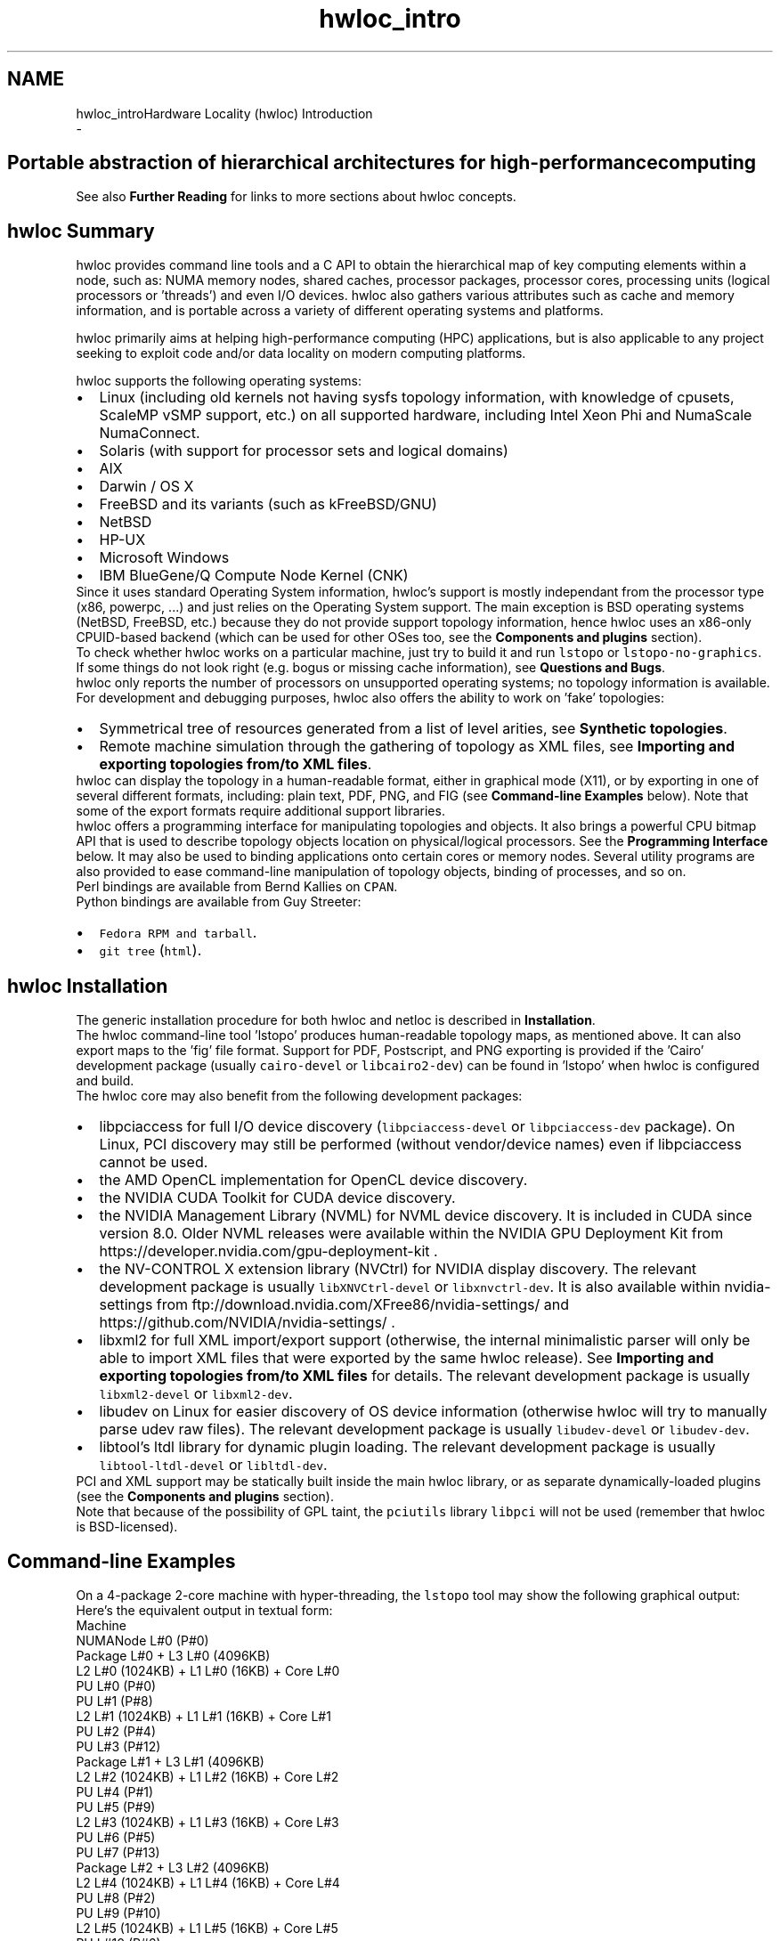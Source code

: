 .TH "hwloc_intro" 3 "Thu Dec 13 2018" "Version 2.0.3" "Hardware Locality (hwloc)" \" -*- nroff -*-
.ad l
.nh
.SH NAME
hwloc_introHardware Locality (hwloc) Introduction 
 \- 
.SH "Portable abstraction of hierarchical architectures for high-performance computing"
.PP
.PP
.PP
.PP
 See also \fBFurther Reading\fP  for links to more sections about hwloc concepts\&. 
.PP
 
.SH "hwloc Summary"
.PP
hwloc provides command line tools and a C API to obtain the hierarchical map of key computing elements within a node, such as: NUMA memory nodes, shared caches, processor packages, processor cores, processing units (logical processors or 'threads') and even I/O devices\&. hwloc also gathers various attributes such as cache and memory information, and is portable across a variety of different operating systems and platforms\&.
.PP
hwloc primarily aims at helping high-performance computing (HPC) applications, but is also applicable to any project seeking to exploit code and/or data locality on modern computing platforms\&.
.PP
hwloc supports the following operating systems:
.PP
.PD 0
.IP "\(bu" 2
Linux (including old kernels not having sysfs topology information, with knowledge of cpusets, ScaleMP vSMP support, etc\&.) on all supported hardware, including Intel Xeon Phi and NumaScale NumaConnect\&. 
.IP "\(bu" 2
Solaris (with support for processor sets and logical domains) 
.IP "\(bu" 2
AIX 
.IP "\(bu" 2
Darwin / OS X 
.IP "\(bu" 2
FreeBSD and its variants (such as kFreeBSD/GNU) 
.IP "\(bu" 2
NetBSD 
.IP "\(bu" 2
HP-UX 
.IP "\(bu" 2
Microsoft Windows 
.IP "\(bu" 2
IBM BlueGene/Q Compute Node Kernel (CNK) 
.PP
.PP
Since it uses standard Operating System information, hwloc's support is mostly independant from the processor type (x86, powerpc, \&.\&.\&.) and just relies on the Operating System support\&. The main exception is BSD operating systems (NetBSD, FreeBSD, etc\&.) because they do not provide support topology information, hence hwloc uses an x86-only CPUID-based backend (which can be used for other OSes too, see the \fBComponents and plugins\fP section)\&.
.PP
To check whether hwloc works on a particular machine, just try to build it and run \fClstopo\fP or \fClstopo-no-graphics\fP\&. If some things do not look right (e\&.g\&. bogus or missing cache information), see \fBQuestions and Bugs\fP\&.
.PP
hwloc only reports the number of processors on unsupported operating systems; no topology information is available\&.
.PP
For development and debugging purposes, hwloc also offers the ability to work on 'fake' topologies:
.PP
.PD 0
.IP "\(bu" 2
Symmetrical tree of resources generated from a list of level arities, see \fBSynthetic topologies\fP\&. 
.IP "\(bu" 2
Remote machine simulation through the gathering of topology as XML files, see \fBImporting and exporting topologies from/to XML files\fP\&. 
.PP
.PP
hwloc can display the topology in a human-readable format, either in graphical mode (X11), or by exporting in one of several different formats, including: plain text, PDF, PNG, and FIG (see \fBCommand-line Examples\fP below)\&. Note that some of the export formats require additional support libraries\&.
.PP
hwloc offers a programming interface for manipulating topologies and objects\&. It also brings a powerful CPU bitmap API that is used to describe topology objects location on physical/logical processors\&. See the \fBProgramming Interface\fP below\&. It may also be used to binding applications onto certain cores or memory nodes\&. Several utility programs are also provided to ease command-line manipulation of topology objects, binding of processes, and so on\&.
.PP
Perl bindings are available from Bernd Kallies on \fCCPAN\fP\&.
.PP
Python bindings are available from Guy Streeter: 
.PD 0

.IP "\(bu" 2
\fCFedora RPM and tarball\fP\&. 
.IP "\(bu" 2
\fCgit tree\fP (\fChtml\fP)\&. 
.PP
.PP
 
.SH "hwloc Installation"
.PP
The generic installation procedure for both hwloc and netloc is described in \fBInstallation\fP\&.
.PP
The hwloc command-line tool 'lstopo' produces human-readable topology maps, as mentioned above\&. It can also export maps to the 'fig' file format\&. Support for PDF, Postscript, and PNG exporting is provided if the 'Cairo' development package (usually \fCcairo-devel\fP or \fClibcairo2-dev\fP) can be found in 'lstopo' when hwloc is configured and build\&.
.PP
The hwloc core may also benefit from the following development packages: 
.PD 0

.IP "\(bu" 2
libpciaccess for full I/O device discovery (\fClibpciaccess-devel\fP or \fClibpciaccess-dev\fP package)\&. On Linux, PCI discovery may still be performed (without vendor/device names) even if libpciaccess cannot be used\&. 
.PP

.IP "\(bu" 2
the AMD OpenCL implementation for OpenCL device discovery\&.  
.IP "\(bu" 2
the NVIDIA CUDA Toolkit for CUDA device discovery\&.  
.IP "\(bu" 2
the NVIDIA Management Library (NVML) for NVML device discovery\&. It is included in CUDA since version 8\&.0\&. Older NVML releases were available within the NVIDIA GPU Deployment Kit from https://developer.nvidia.com/gpu-deployment-kit \&.  
.IP "\(bu" 2
the NV-CONTROL X extension library (NVCtrl) for NVIDIA display discovery\&. The relevant development package is usually \fClibXNVCtrl-devel\fP or \fClibxnvctrl-dev\fP\&. It is also available within nvidia-settings from ftp://download.nvidia.com/XFree86/nvidia-settings/ and https://github.com/NVIDIA/nvidia-settings/ \&.  
.IP "\(bu" 2
libxml2 for full XML import/export support (otherwise, the internal minimalistic parser will only be able to import XML files that were exported by the same hwloc release)\&. See \fBImporting and exporting topologies from/to XML files\fP for details\&. The relevant development package is usually \fClibxml2-devel\fP or \fClibxml2-dev\fP\&.  
.IP "\(bu" 2
libudev on Linux for easier discovery of OS device information (otherwise hwloc will try to manually parse udev raw files)\&. The relevant development package is usually \fClibudev-devel\fP or \fClibudev-dev\fP\&.  
.IP "\(bu" 2
libtool's ltdl library for dynamic plugin loading\&. The relevant development package is usually \fClibtool-ltdl-devel\fP or \fClibltdl-dev\fP\&.  
.PP
.PP
PCI and XML support may be statically built inside the main hwloc library, or as separate dynamically-loaded plugins (see the \fBComponents and plugins\fP section)\&.
.PP
Note that because of the possibility of GPL taint, the \fCpciutils\fP library \fClibpci\fP will not be used (remember that hwloc is BSD-licensed)\&.
.PP
 
.SH "Command-line Examples"
.PP
On a 4-package 2-core machine with hyper-threading, the \fClstopo\fP tool may show the following graphical output:
.PP
 
.PP
Here's the equivalent output in textual form:
.PP
.PP
.nf
Machine
  NUMANode L#0 (P#0)
  Package L#0 + L3 L#0 (4096KB)
    L2 L#0 (1024KB) + L1 L#0 (16KB) + Core L#0
      PU L#0 (P#0)
      PU L#1 (P#8)
    L2 L#1 (1024KB) + L1 L#1 (16KB) + Core L#1
      PU L#2 (P#4)
      PU L#3 (P#12)
  Package L#1 + L3 L#1 (4096KB)
    L2 L#2 (1024KB) + L1 L#2 (16KB) + Core L#2
      PU L#4 (P#1)
      PU L#5 (P#9)
    L2 L#3 (1024KB) + L1 L#3 (16KB) + Core L#3
      PU L#6 (P#5)
      PU L#7 (P#13)
  Package L#2 + L3 L#2 (4096KB)
    L2 L#4 (1024KB) + L1 L#4 (16KB) + Core L#4
      PU L#8 (P#2)
      PU L#9 (P#10)
    L2 L#5 (1024KB) + L1 L#5 (16KB) + Core L#5
      PU L#10 (P#6)
      PU L#11 (P#14)
  Package L#3 + L3 L#3 (4096KB)
    L2 L#6 (1024KB) + L1 L#6 (16KB) + Core L#6
      PU L#12 (P#3)
      PU L#13 (P#11)
    L2 L#7 (1024KB) + L1 L#7 (16KB) + Core L#7
      PU L#14 (P#7)
      PU L#15 (P#15)
.fi
.PP
.PP
Note that there is also an equivalent output in XML that is meant for exporting/importing topologies but it is hardly readable to human-beings (see \fBImporting and exporting topologies from/to XML files\fP for details)\&.
.PP
On a 4-package 2-core Opteron NUMA machine (with two core cores disallowed by the administrator), the \fClstopo\fP tool may show the following graphical output (with \fC--whole-system\fP for displaying disallowed objects):
.PP
 
.PP
Here's the equivalent output in textual form:
.PP
.PP
.nf
Machine (32GB total)
  Package L#0
    NUMANode L#0 (P#0 8190MB)
    L2 L#0 (1024KB) + L1 L#0 (64KB) + Core L#0 + PU L#0 (P#0)
    L2 L#1 (1024KB) + L1 L#1 (64KB) + Core L#1 + PU L#1 (P#1)
  Package L#1
    NUMANode L#1 (P#1 8192MB)
    L2 L#2 (1024KB) + L1 L#2 (64KB) + Core L#2 + PU L#2 (P#2)
    L2 L#3 (1024KB) + L1 L#3 (64KB) + Core L#3 + PU L#3 (P#3)
  Package L#2
    NUMANode L#2 (P#2 8192MB)
    L2 L#4 (1024KB) + L1 L#4 (64KB) + Core L#4 + PU L#4 (P#4)
    L2 L#5 (1024KB) + L1 L#5 (64KB) + Core L#5 + PU L#5 (P#5)
  Package L#3
    NUMANode L#3 (P#3 8192MB)
    L2 L#6 (1024KB) + L1 L#6 (64KB) + Core L#6 + PU L#6 (P#6)
    L2 L#7 (1024KB) + L1 L#7 (64KB) + Core L#7 + PU L#7 (P#7)
.fi
.PP
.PP
On a 2-package quad-core Xeon (pre-Nehalem, with 2 dual-core dies into each package):
.PP
 
.PP
Here's the same output in textual form:
.PP
.PP
.nf
Machine (total 16GB)
  NUMANode L#0 (P#0 16GB)
  Package L#0
    L2 L#0 (4096KB)
      L1 L#0 (32KB) + Core L#0 + PU L#0 (P#0)
      L1 L#1 (32KB) + Core L#1 + PU L#1 (P#4)
    L2 L#1 (4096KB)
      L1 L#2 (32KB) + Core L#2 + PU L#2 (P#2)
      L1 L#3 (32KB) + Core L#3 + PU L#3 (P#6)
  Package L#1
    L2 L#2 (4096KB)
      L1 L#4 (32KB) + Core L#4 + PU L#4 (P#1)
      L1 L#5 (32KB) + Core L#5 + PU L#5 (P#5)
    L2 L#3 (4096KB)
      L1 L#6 (32KB) + Core L#6 + PU L#6 (P#3)
      L1 L#7 (32KB) + Core L#7 + PU L#7 (P#7)
.fi
.PP
.PP
 
.SH "Programming Interface"
.PP
The basic interface is available in \fBhwloc\&.h\fP\&. Some higher-level functions are available in \fBhwloc/helper\&.h\fP to reduce the need to manually manipulate objects and follow links between them\&. Documentation for all these is provided later in this document\&. Developers may also want to look at hwloc/inlines\&.h which contains the actual inline code of some \fBhwloc\&.h\fP routines, and at this document, which provides good higher-level topology traversal examples\&.
.PP
To precisely define the vocabulary used by hwloc, a \fBTerms and Definitions\fP section is available and should probably be read first\&.
.PP
Each hwloc object contains a cpuset describing the list of processing units that it contains\&. These bitmaps may be used for \fBCPU binding\fP and \fBMemory binding\fP\&. hwloc offers an extensive bitmap manipulation interface in \fBhwloc/bitmap\&.h\fP\&.
.PP
Moreover, hwloc also comes with additional helpers for interoperability with several commonly used environments\&. See the \fBInteroperability With Other Software\fP section for details\&.
.PP
The complete API documentation is available in a full set of HTML pages, man pages, and self-contained PDF files (formatted for both both US letter and A4 formats) in the source tarball in doc/doxygen-doc/\&.
.PP
\fBNOTE:\fP If you are building the documentation from a Git clone, you will need to have Doxygen and pdflatex installed -- the documentation will be built during the normal 'make' process\&. The documentation is installed during 'make install' to $prefix/share/doc/hwloc/ and your systems default man page tree (under $prefix, of course)\&.
.SS "Portability"
Operating System have varying support for CPU and memory binding, e\&.g\&. while some Operating Systems provide interfaces for all kinds of CPU and memory bindings, some others provide only interfaces for a limited number of kinds of CPU and memory binding, and some do not provide any binding interface at all\&. Hwloc's binding functions would then simply return the ENOSYS error (Function not implemented), meaning that the underlying Operating System does not provide any interface for them\&. \fBCPU binding\fP and \fBMemory binding\fP provide more information on which hwloc binding functions should be preferred because interfaces for them are usually available on the supported Operating Systems\&.
.PP
Similarly, the ability of reporting topology information varies from one platform to another\&. As shown in \fBCommand-line Examples\fP, hwloc can obtain information on a wide variety of hardware topologies\&. However, some platforms and/or operating system versions will only report a subset of this information\&. For example, on an PPC64-based system with 8 cores (each with 2 hardware threads) running a default 2\&.6\&.18-based kernel from RHEL 5\&.4, hwloc is only able to glean information about NUMA nodes and processor units (PUs)\&. No information about caches, packages, or cores is available\&.
.PP
Here's the graphical output from lstopo on this platform when Simultaneous Multi-Threading (SMT) is enabled:
.PP
 
.PP
And here's the graphical output from lstopo on this platform when SMT is disabled:
.PP
 
.PP
Notice that hwloc only sees half the PUs when SMT is disabled\&. PU L#6, for example, seems to change location from NUMA node #0 to #1\&. In reality, no PUs 'moved' -- they were simply re-numbered when hwloc only saw half as many (see also Logical index in \fBIndexes and Sets\fP)\&. Hence, PU L#6 in the SMT-disabled picture probably corresponds to PU L#12 in the SMT-enabled picture\&.
.PP
This same 'PUs have disappeared' effect can be seen on other platforms -- even platforms / OSs that provide much more information than the above PPC64 system\&. This is an unfortunate side-effect of how operating systems report information to hwloc\&.
.PP
Note that upgrading the Linux kernel on the same PPC64 system mentioned above to 2\&.6\&.34, hwloc is able to discover all the topology information\&. The following picture shows the entire topology layout when SMT is enabled:
.PP
 
.PP
Developers using the hwloc API or XML output for portable applications should therefore be extremely careful to not make any assumptions about the structure of data that is returned\&. For example, per the above reported PPC topology, it is not safe to assume that PUs will always be descendants of cores\&.
.PP
Additionally, future hardware may insert new topology elements that are not available in this version of hwloc\&. Long-lived applications that are meant to span multiple different hardware platforms should also be careful about making structure assumptions\&. For example, a new element may someday exist between a core and a PU\&.
.SS "API Example"
The following small C example (available in the source tree as ``doc/examples/hwloc-hello\&.c'') prints the topology of the machine and performs some thread and memory binding\&. More examples are available in the doc/examples/ directory of the source tree\&.
.PP
.PP
.nf
/* Example hwloc API program\&.
 *
 * See other examples under doc/examples/ in the source tree
 * for more details\&.
 *
 * Copyright © 2009-2016 Inria\&.  All rights reserved\&.
 * Copyright © 2009-2011 Université Bordeaux
 * Copyright © 2009-2010 Cisco Systems, Inc\&.  All rights reserved\&.
 * See COPYING in top-level directory\&.
 *
 * hwloc-hello\&.c
 */

#include <hwloc\&.h>
#include <errno\&.h>
#include <stdio\&.h>
#include <string\&.h>

static void print_children(hwloc_topology_t topology, hwloc_obj_t obj,
                           int depth)
{
    char type[32], attr[1024];
    unsigned i;

    hwloc_obj_type_snprintf(type, sizeof(type), obj, 0);
    printf("%*s%s", 2*depth, "", type);
    if (obj->os_index != (unsigned) -1)
      printf("#%u", obj->os_index);
    hwloc_obj_attr_snprintf(attr, sizeof(attr), obj, " ", 0);
    if (*attr)
      printf("(%s)", attr);
    printf("\n");
    for (i = 0; i < obj->arity; i++) {
        print_children(topology, obj->children[i], depth + 1);
    }
}

int main(void)
{
    int depth;
    unsigned i, n;
    unsigned long size;
    int levels;
    char string[128];
    int topodepth;
    void *m;
    hwloc_topology_t topology;
    hwloc_cpuset_t cpuset;
    hwloc_obj_t obj;

    /* Allocate and initialize topology object\&. */
    hwloc_topology_init(&topology);

    /* \&.\&.\&. Optionally, put detection configuration here to ignore
       some objects types, define a synthetic topology, etc\&.\&.\&.\&.

       The default is to detect all the objects of the machine that
       the caller is allowed to access\&.  See Configure Topology
       Detection\&. */

    /* Perform the topology detection\&. */
    hwloc_topology_load(topology);

    /* Optionally, get some additional topology information
       in case we need the topology depth later\&. */
    topodepth = hwloc_topology_get_depth(topology);

    /*****************************************************************
     * First example:
     * Walk the topology with an array style, from level 0 (always
     * the system level) to the lowest level (always the proc level)\&.
     *****************************************************************/
    for (depth = 0; depth < topodepth; depth++) {
        printf("*** Objects at level %d\n", depth);
        for (i = 0; i < hwloc_get_nbobjs_by_depth(topology, depth);
             i++) {
            hwloc_obj_type_snprintf(string, sizeof(string),
                                    hwloc_get_obj_by_depth(topology, depth, i), 0);
            printf("Index %u: %s\n", i, string);
        }
    }

    /*****************************************************************
     * Second example:
     * Walk the topology with a tree style\&.
     *****************************************************************/
    printf("*** Printing overall tree\n");
    print_children(topology, hwloc_get_root_obj(topology), 0);

    /*****************************************************************
     * Third example:
     * Print the number of packages\&.
     *****************************************************************/
    depth = hwloc_get_type_depth(topology, HWLOC_OBJ_PACKAGE);
    if (depth == HWLOC_TYPE_DEPTH_UNKNOWN) {
        printf("*** The number of packages is unknown\n");
    } else {
        printf("*** %u package(s)\n",
               hwloc_get_nbobjs_by_depth(topology, depth));
    }

    /*****************************************************************
     * Fourth example:
     * Compute the amount of cache that the first logical processor
     * has above it\&.
     *****************************************************************/
    levels = 0;
    size = 0;
    for (obj = hwloc_get_obj_by_type(topology, HWLOC_OBJ_PU, 0);
         obj;
         obj = obj->parent)
      if (hwloc_obj_type_is_cache(obj->type)) {
        levels++;
        size += obj->attr->cache\&.size;
      }
    printf("*** Logical processor 0 has %d caches totaling %luKB\n",
           levels, size / 1024);

    /*****************************************************************
     * Fifth example:
     * Bind to only one thread of the last core of the machine\&.
     *
     * First find out where cores are, or else smaller sets of CPUs if
     * the OS doesn't have the notion of a "core"\&.
     *****************************************************************/
    depth = hwloc_get_type_or_below_depth(topology, HWLOC_OBJ_CORE);

    /* Get last core\&. */
    obj = hwloc_get_obj_by_depth(topology, depth,
                   hwloc_get_nbobjs_by_depth(topology, depth) - 1);
    if (obj) {
        /* Get a copy of its cpuset that we may modify\&. */
        cpuset = hwloc_bitmap_dup(obj->cpuset);

        /* Get only one logical processor (in case the core is
           SMT/hyper-threaded)\&. */
        hwloc_bitmap_singlify(cpuset);

        /* And try to bind ourself there\&. */
        if (hwloc_set_cpubind(topology, cpuset, 0)) {
            char *str;
            int error = errno;
            hwloc_bitmap_asprintf(&str, obj->cpuset);
            printf("Couldn't bind to cpuset %s: %s\n", str, strerror(error));
            free(str);
        }

        /* Free our cpuset copy */
        hwloc_bitmap_free(cpuset);
    }

    /*****************************************************************
     * Sixth example:
     * Allocate some memory on the last NUMA node, bind some existing
     * memory to the last NUMA node\&.
     *****************************************************************/
    /* Get last node\&. There's always at least one\&. */
    n = hwloc_get_nbobjs_by_type(topology, HWLOC_OBJ_NUMANODE);
    obj = hwloc_get_obj_by_type(topology, HWLOC_OBJ_NUMANODE, n - 1);

    size = 1024*1024;
    m = hwloc_alloc_membind(topology, size, obj->nodeset,
                            HWLOC_MEMBIND_BIND, HWLOC_MEMBIND_BYNODESET);
    hwloc_free(topology, m, size);

    m = malloc(size);
    hwloc_set_area_membind(topology, m, size, obj->nodeset,
                           HWLOC_MEMBIND_BIND, HWLOC_MEMBIND_BYNODESET);
    free(m);

    /* Destroy topology object\&. */
    hwloc_topology_destroy(topology);

    return 0;
}
.fi
.PP
.PP
hwloc provides a \fCpkg-config\fP executable to obtain relevant compiler and linker flags\&. For example, it can be used thusly to compile applications that utilize the hwloc library (assuming GNU Make):
.PP
.PP
.nf
CFLAGS += $(shell pkg-config --cflags hwloc)
LDLIBS += $(shell pkg-config --libs hwloc)

hwloc-hello: hwloc-hello.c
        $(CC) hwloc-hello.c $(CFLAGS) -o hwloc-hello $(LDLIBS)
.fi
.PP
.PP
On a machine 2 processor packages -- each package of which has two processing cores -- the output from running \fChwloc-hello\fP could be something like the following:
.PP
.PP
.nf
shell$ ./hwloc-hello
*** Objects at level 0
Index 0: Machine
*** Objects at level 1
Index 0: Package#0
Index 1: Package#1
*** Objects at level 2
Index 0: Core#0
Index 1: Core#1
Index 2: Core#3
Index 3: Core#2
*** Objects at level 3
Index 0: PU#0
Index 1: PU#1
Index 2: PU#2
Index 3: PU#3
*** Printing overall tree
Machine
  Package#0
    Core#0
      PU#0
    Core#1
      PU#1
  Package#1
    Core#3
      PU#2
    Core#2
      PU#3
*** 2 package(s)
*** Logical processor 0 has 0 caches totaling 0KB
shell$ 
.fi
.PP
.PP
 
.SH "History / Credits"
.PP
hwloc is the evolution and merger of the libtopology (http://runtime.bordeaux.inria.fr/libtopology/) project and the Portable Linux Processor Affinity (PLPA) (http://www.open-mpi.org/projects/plpa/) project\&. Because of functional and ideological overlap, these two code bases and ideas were merged and released under the name 'hwloc' as an Open MPI sub-project\&.
.PP
libtopology was initially developed by the inria Runtime Team-Project (http://runtime.bordeaux.inria.fr/) (headed by Raymond Namyst (http://dept-info.labri.fr/~namyst/)\&. PLPA was initially developed by the Open MPI development team as a sub-project\&. Both are now deprecated in favor of hwloc, which is distributed as an Open MPI sub-project\&.
.PP
 
.SH "Further Reading"
.PP
The documentation chapters include
.PP
.PD 0
.IP "\(bu" 2
\fBTerms and Definitions\fP 
.IP "\(bu" 2
\fBCommand-Line Tools\fP 
.IP "\(bu" 2
\fBEnvironment Variables\fP 
.IP "\(bu" 2
\fBCPU and Memory Binding Overview\fP 
.IP "\(bu" 2
\fBI/O Devices\fP 
.IP "\(bu" 2
\fBMiscellaneous objects\fP 
.IP "\(bu" 2
\fBObject attributes\fP 
.IP "\(bu" 2
\fBImporting and exporting topologies from/to XML files\fP 
.IP "\(bu" 2
\fBSynthetic topologies\fP 
.IP "\(bu" 2
\fBInteroperability With Other Software\fP 
.IP "\(bu" 2
\fBThread Safety\fP 
.IP "\(bu" 2
\fBComponents and plugins\fP 
.IP "\(bu" 2
\fBEmbedding hwloc in Other Software\fP 
.IP "\(bu" 2
\fBFrequently Asked Questions\fP 
.IP "\(bu" 2
\fBUpgrading to the hwloc 2\&.0 API\fP 
.PP
.PP
Make sure to have had a look at those too!
.PP
 

